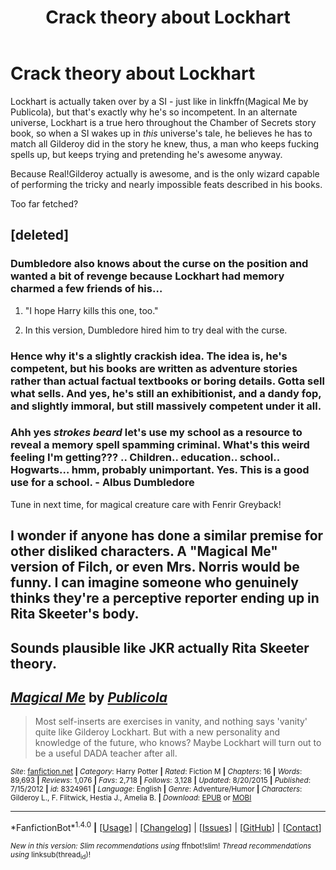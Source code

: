 #+TITLE: Crack theory about Lockhart

* Crack theory about Lockhart
:PROPERTIES:
:Author: Lamenardo
:Score: 21
:DateUnix: 1505828407.0
:DateShort: 2017-Sep-19
:END:
Lockhart is actually taken over by a SI - just like in linkffn(Magical Me by Publicola), but that's exactly why he's so incompetent. In an alternate universe, Lockhart is a true hero throughout the Chamber of Secrets story book, so when a SI wakes up in /this/ universe's tale, he believes he has to match all Gilderoy did in the story he knew, thus, a man who keeps fucking spells up, but keeps trying and pretending he's awesome anyway.

Because Real!Gilderoy actually is awesome, and is the only wizard capable of performing the tricky and nearly impossible feats described in his books.

Too far fetched?


** [deleted]
:PROPERTIES:
:Score: 13
:DateUnix: 1505834089.0
:DateShort: 2017-Sep-19
:END:

*** Dumbledore also knows about the curse on the position and wanted a bit of revenge because Lockhart had memory charmed a few friends of his...
:PROPERTIES:
:Author: ashez2ashes
:Score: 9
:DateUnix: 1505840248.0
:DateShort: 2017-Sep-19
:END:

**** "I hope Harry kills this one, too."
:PROPERTIES:
:Author: Shadow_Jedi
:Score: 19
:DateUnix: 1505861245.0
:DateShort: 2017-Sep-20
:END:


**** In this version, Dumbledore hired him to try deal with the curse.
:PROPERTIES:
:Author: Lamenardo
:Score: 2
:DateUnix: 1505862877.0
:DateShort: 2017-Sep-20
:END:


*** Hence why it's a slightly crackish idea. The idea is, he's competent, but his books are written as adventure stories rather than actual factual textbooks or boring details. Gotta sell what sells. And yes, he's still an exhibitionist, and a dandy fop, and slightly immoral, but still massively competent under it all.
:PROPERTIES:
:Author: Lamenardo
:Score: 7
:DateUnix: 1505862268.0
:DateShort: 2017-Sep-20
:END:


*** Ahh yes /strokes beard/ let's use my school as a resource to reveal a memory spell spamming criminal. What's this weird feeling I'm getting??? .. Children.. education.. school.. Hogwarts... hmm, probably unimportant. Yes. This is a good use for a school. - Albus Dumbledore

Tune in next time, for magical creature care with Fenrir Greyback!
:PROPERTIES:
:Author: TheVoteMote
:Score: 3
:DateUnix: 1505953516.0
:DateShort: 2017-Sep-21
:END:


** I wonder if anyone has done a similar premise for other disliked characters. A "Magical Me" version of Filch, or even Mrs. Norris would be funny. I can imagine someone who genuinely thinks they're a perceptive reporter ending up in Rita Skeeter's body.
:PROPERTIES:
:Author: LagWrite
:Score: 4
:DateUnix: 1505851851.0
:DateShort: 2017-Sep-20
:END:


** Sounds plausible like JKR actually Rita Skeeter theory.
:PROPERTIES:
:Author: RandomNameTakenToo
:Score: 2
:DateUnix: 1505834175.0
:DateShort: 2017-Sep-19
:END:


** [[http://www.fanfiction.net/s/8324961/1/][*/Magical Me/*]] by [[https://www.fanfiction.net/u/3909547/Publicola][/Publicola/]]

#+begin_quote
  Most self-inserts are exercises in vanity, and nothing says 'vanity' quite like Gilderoy Lockhart. But with a new personality and knowledge of the future, who knows? Maybe Lockhart will turn out to be a useful DADA teacher after all.
#+end_quote

^{/Site/: [[http://www.fanfiction.net/][fanfiction.net]] *|* /Category/: Harry Potter *|* /Rated/: Fiction M *|* /Chapters/: 16 *|* /Words/: 89,693 *|* /Reviews/: 1,076 *|* /Favs/: 2,718 *|* /Follows/: 3,128 *|* /Updated/: 8/20/2015 *|* /Published/: 7/15/2012 *|* /id/: 8324961 *|* /Language/: English *|* /Genre/: Adventure/Humor *|* /Characters/: Gilderoy L., F. Flitwick, Hestia J., Amelia B. *|* /Download/: [[http://www.ff2ebook.com/old/ffn-bot/index.php?id=8324961&source=ff&filetype=epub][EPUB]] or [[http://www.ff2ebook.com/old/ffn-bot/index.php?id=8324961&source=ff&filetype=mobi][MOBI]]}

--------------

*FanfictionBot*^{1.4.0} *|* [[[https://github.com/tusing/reddit-ffn-bot/wiki/Usage][Usage]]] | [[[https://github.com/tusing/reddit-ffn-bot/wiki/Changelog][Changelog]]] | [[[https://github.com/tusing/reddit-ffn-bot/issues/][Issues]]] | [[[https://github.com/tusing/reddit-ffn-bot/][GitHub]]] | [[[https://www.reddit.com/message/compose?to=tusing][Contact]]]

^{/New in this version: Slim recommendations using/ ffnbot!slim! /Thread recommendations using/ linksub(thread_id)!}
:PROPERTIES:
:Author: FanfictionBot
:Score: 1
:DateUnix: 1505828456.0
:DateShort: 2017-Sep-19
:END:
